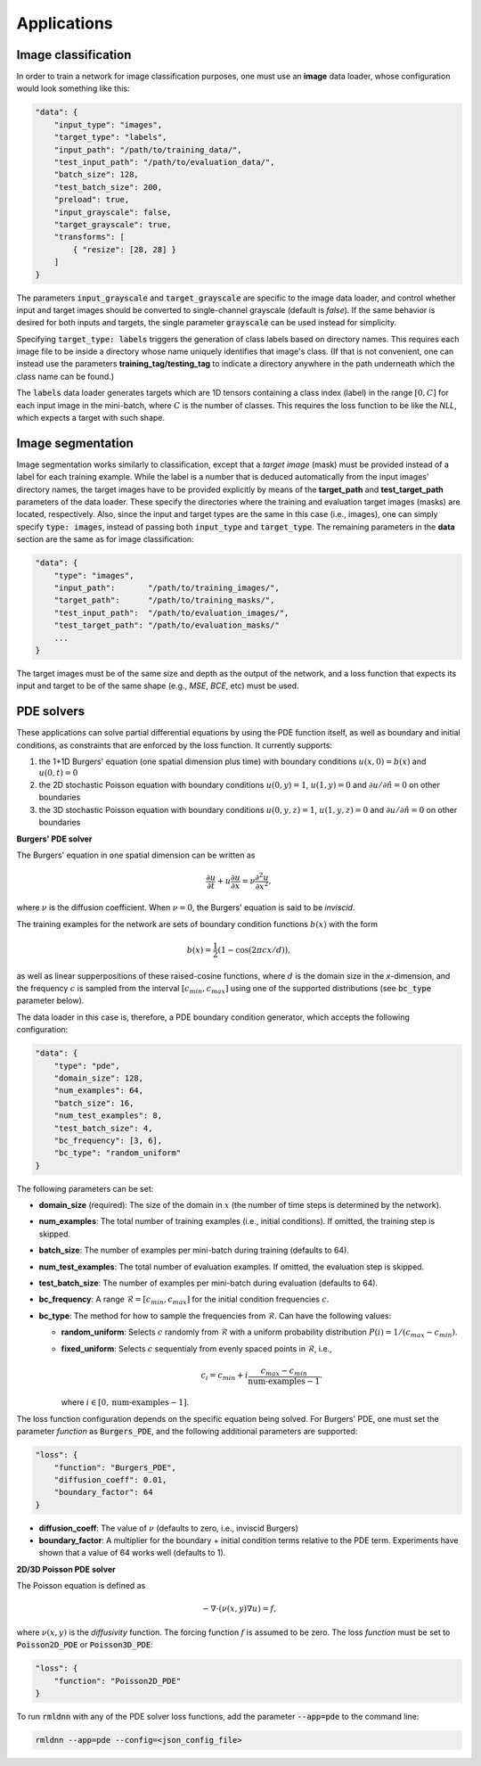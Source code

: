 Applications
------------

Image classification
~~~~~~~~~~~~~~~~~~~~

In order to train a network for image classification purposes, one must use an **image** data loader, whose configuration
would look something like this:

.. code-block:: bash

    "data": {
        "input_type": "images",
        "target_type": "labels",
        "input_path": "/path/to/training_data/",
        "test_input_path": "/path/to/evaluation_data/",
        "batch_size": 128,
        "test_batch_size": 200,
        "preload": true,
        "input_grayscale": false,
        "target_grayscale": true,
        "transforms": [
            { "resize": [28, 28] }
        ]
    }

The parameters :code:`input_grayscale` and :code:`target_grayscale` are specific to the image data loader, and 
control whether input and target images should be converted to single-channel grayscale (default is *false*).
If the same behavior is desired for both inputs and targets,
the single parameter :code:`grayscale` can be used instead for simplicity.

Specifying :code:`target_type: labels` triggers the generation of class labels based on directory names.
This requires each image file to be inside a directory whose name uniquely identifies that image's class. 
(If that is not convenient, one can instead use the parameters **training_tag/testing_tag** to indicate a directory 
anywhere in the path underneath which the class name can be found.)

The :code:`labels` data loader generates targets which are 1D tensors containing a class index (label) in the 
range :math:`[0, C]` for each input image in the mini-batch, where :math:`C` is the number of classes. This requires
the loss function to be like the `NLL`, which expects a target with such shape.

Image segmentation
~~~~~~~~~~~~~~~~~~

Image segmentation works similarly to classification, except that a `target image` (mask) must be provided instead of
a label for each training example. While the label is a number that is deduced automatically from the input images'
directory names, the target images have to be provided explicitly by means of the **target_path** 
and **test_target_path** parameters of the data loader. These specify the directories where the training and evaluation
target images (masks) are located, respectively.
Also, since the input and target types are the same in this case (i.e., images), one can simply specify :code:`type: images`,
instead of passing both :code:`input_type` and :code:`target_type`.
The remaining parameters in the **data** section are the same as for image classification:

.. code-block:: bash

    "data": {
        "type": "images",
        "input_path":       "/path/to/training_images/",
        "target_path":      "/path/to/training_masks/",
        "test_input_path":  "/path/to/evaluation_images/",
        "test_target_path": "/path/to/evaluation_masks/"
        ...
    }

The target images must be of the same size and depth as the output of the network, and a loss function that 
expects its input and target to be of the same shape (e.g., `MSE`, `BCE`, etc) must be used.

PDE solvers
~~~~~~~~~~~

These applications can solve partial differential equations by using the PDE function itself, as well as boundary and initial
conditions, as constraints that are enforced by the loss function. It currently supports:

(1) the 1+1D Burgers' equation (one spatial dimension plus time) with boundary conditions :math:`u(x,0)=b(x)` and :math:`u(0,t)=0`
(2) the 2D stochastic Poisson equation with boundary conditions :math:`u(0,y)=1`, :math:`u(1,y)=0`
    and :math:`\partial u / \partial \hat n = 0` on other boundaries
(3) the 3D stochastic Poisson equation with boundary conditions :math:`u(0,y,z)=1`, :math:`u(1,y,z)=0`
    and :math:`\partial u / \partial \hat n = 0` on other boundaries 

**Burgers' PDE solver**

The Burgers' equation in one spatial dimension can be written as

.. math::
    \frac{\partial u}{\partial t} + u \frac{\partial u}{\partial x} = \nu \frac{\partial^2 u}{\partial x^2}, 

where :math:`\nu` is the diffusion coefficient. When :math:`\nu = 0`, the Burgers' equation is said to be `inviscid`.

The training examples for the network are sets of boundary condition functions :math:`b(x)` with the form

.. math::
    b(x) = \frac{1}{2} \left( 1 - \cos(2 \pi c x / d) \right),

as well as linear supperpositions of these raised-cosine functions,
where :math:`d` is the domain size in the `x`-dimension, and the frequency :math:`c` is sampled from the 
interval :math:`[c_{min}, c_{max}]` using one of the supported distributions (see :code:`bc_type` parameter below).

The data loader in this case is, therefore, a PDE boundary condition generator, which accepts the following configuration:

.. code-block:: bash

    "data": {
        "type": "pde",
        "domain_size": 128,
        "num_examples": 64,
        "batch_size": 16,
        "num_test_examples": 8,
        "test_batch_size": 4,
        "bc_frequency": [3, 6],
        "bc_type": "random_uniform"
    }

The following parameters can be set:

- **domain_size** (required): The size of the domain in :math:`x` (the number of time steps is determined by the network).
- **num_examples**: The total number of training examples (i.e., initial conditions). If omitted, the training step is skipped.
- **batch_size**: The number of examples per mini-batch during training (defaults to 64).
- **num_test_examples**: The total number of evaluation examples. If omitted, the evaluation step is skipped.
- **test_batch_size**: The number of examples per mini-batch during evaluation (defaults to 64).
- **bc_frequency**: A range :math:`\mathcal{R} = [c_{min}, c_{max}]` for the initial condition frequencies :math:`c`.
- **bc_type**: The method for how to sample the frequencies from :math:`\mathcal{R}`. Can have the following values:

  * **random_uniform**: Selects :math:`c` randomly from :math:`\mathcal{R}` 
    with a uniform probability distribution :math:`P(i) = 1 / (c_{max} - c_{min})`.
  * **fixed_uniform**: Selects :math:`c` sequentialy from evenly spaced points in :math:`\mathcal{R}`, i.e.,

    .. math:: c_i = c_{min} + i \frac{c_{max} - c_{min}}{\textrm{num-examples} - 1}.

    where :math:`i \in [0, \textrm{num-examples} - 1]`.

The loss function configuration depends on the specific equation being solved. 
For Burgers' PDE, one must set the parameter `function` as :code:`Burgers_PDE`,
and the following additional parameters are supported:

.. code-block:: bash

        "loss": {
            "function": "Burgers_PDE",
            "diffusion_coeff": 0.01,
            "boundary_factor": 64
        }

- **diffusion_coeff**: The value of :math:`\nu` (defaults to zero, i.e., inviscid Burgers)
- **boundary_factor**: A multiplier for the boundary + initial condition terms relative to the PDE term.
  Experiments have shown that a value of 64 works well (defaults to 1).

**2D/3D Poisson PDE solver**

The Poisson equation is defined as 

.. math::
    -\nabla\cdot (\nu(x,y) \nabla u) = f,

where :math:`\nu(x,y)` is the `diffusivity` function. The forcing function :math:`f` is assumed to be zero.
The loss `function` must be set to :code:`Poisson2D_PDE` or :code:`Poisson3D_PDE`:

.. code-block:: bash

        "loss": {
            "function": "Poisson2D_PDE"
        }

To run :code:`rmldnn` with any of the PDE solver loss functions, add the parameter :code:`--app=pde` to the command line:

.. code-block:: bash

    rmldnn --app=pde --config=<json_config_file>

